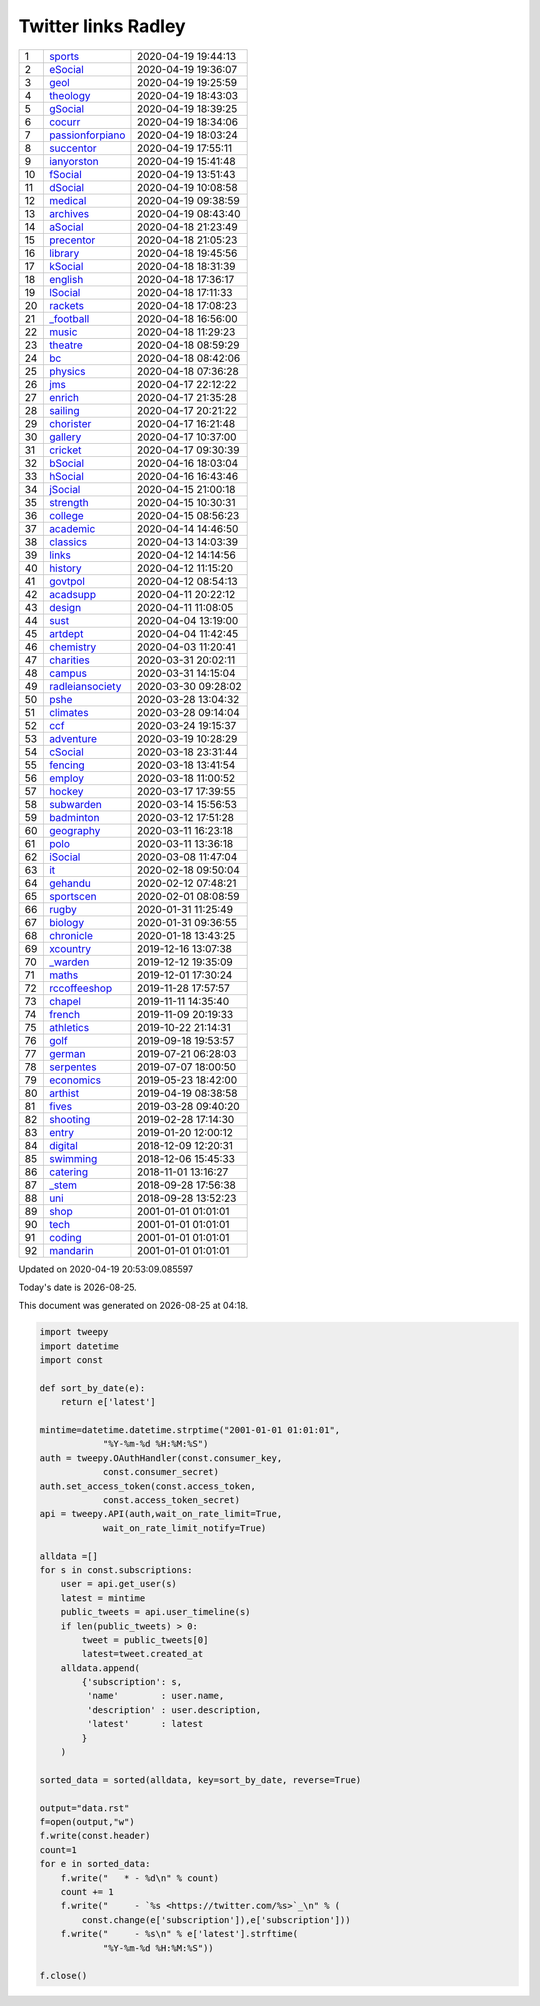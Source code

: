 ======================
 Twitter links Radley
======================

.. list-table::
   :widths: auto

   * - 1
     - `sports <https://twitter.com/radleysports>`_
     - 2020-04-19 19:44:13
   * - 2
     - `eSocial <https://twitter.com/radleyesocial>`_
     - 2020-04-19 19:36:07
   * - 3
     - `geol <https://twitter.com/radleygeol>`_
     - 2020-04-19 19:25:59
   * - 4
     - `theology <https://twitter.com/radleytheology>`_
     - 2020-04-19 18:43:03
   * - 5
     - `gSocial <https://twitter.com/radleygsocial>`_
     - 2020-04-19 18:39:25
   * - 6
     - `cocurr <https://twitter.com/radleycocurr>`_
     - 2020-04-19 18:34:06
   * - 7
     - `passionforpiano <https://twitter.com/passionforpiano>`_
     - 2020-04-19 18:03:24
   * - 8
     - `succentor <https://twitter.com/succentor>`_
     - 2020-04-19 17:55:11
   * - 9
     - `ianyorston <https://twitter.com/ianyorston>`_
     - 2020-04-19 15:41:48
   * - 10
     - `fSocial <https://twitter.com/radleyfsocial>`_
     - 2020-04-19 13:51:43
   * - 11
     - `dSocial <https://twitter.com/radleydsocial>`_
     - 2020-04-19 10:08:58
   * - 12
     - `medical <https://twitter.com/radleymedical>`_
     - 2020-04-19 09:38:59
   * - 13
     - `archives <https://twitter.com/radleyarchives>`_
     - 2020-04-19 08:43:40
   * - 14
     - `aSocial <https://twitter.com/radleyasocial>`_
     - 2020-04-18 21:23:49
   * - 15
     - `precentor <https://twitter.com/radleyprecentor>`_
     - 2020-04-18 21:05:23
   * - 16
     - `library <https://twitter.com/radleylibrary>`_
     - 2020-04-18 19:45:56
   * - 17
     - `kSocial <https://twitter.com/radleyksocial>`_
     - 2020-04-18 18:31:39
   * - 18
     - `english <https://twitter.com/radleyenglish>`_
     - 2020-04-18 17:36:17
   * - 19
     - `lSocial <https://twitter.com/radleylsocial>`_
     - 2020-04-18 17:11:33
   * - 20
     - `rackets <https://twitter.com/radleyrackets>`_
     - 2020-04-18 17:08:23
   * - 21
     - `_football <https://twitter.com/radley_football>`_
     - 2020-04-18 16:56:00
   * - 22
     - `music <https://twitter.com/radleymusic>`_
     - 2020-04-18 11:29:23
   * - 23
     - `theatre <https://twitter.com/radleytheatre>`_
     - 2020-04-18 08:59:29
   * - 24
     - `bc <https://twitter.com/radleybc>`_
     - 2020-04-18 08:42:06
   * - 25
     - `physics <https://twitter.com/radleyphysics>`_
     - 2020-04-18 07:36:28
   * - 26
     - `jms <https://twitter.com/radleyjms>`_
     - 2020-04-17 22:12:22
   * - 27
     - `enrich <https://twitter.com/radleyenrich>`_
     - 2020-04-17 21:35:28
   * - 28
     - `sailing <https://twitter.com/radleysailing>`_
     - 2020-04-17 20:21:22
   * - 29
     - `chorister <https://twitter.com/radleychorister>`_
     - 2020-04-17 16:21:48
   * - 30
     - `gallery <https://twitter.com/radleygallery>`_
     - 2020-04-17 10:37:00
   * - 31
     - `cricket <https://twitter.com/radleycricket>`_
     - 2020-04-17 09:30:39
   * - 32
     - `bSocial <https://twitter.com/radleybsocial>`_
     - 2020-04-16 18:03:04
   * - 33
     - `hSocial <https://twitter.com/radleyhsocial>`_
     - 2020-04-16 16:43:46
   * - 34
     - `jSocial <https://twitter.com/radleyjsocial>`_
     - 2020-04-15 21:00:18
   * - 35
     - `strength <https://twitter.com/radleystrength>`_
     - 2020-04-15 10:30:31
   * - 36
     - `college <https://twitter.com/radleycollege>`_
     - 2020-04-15 08:56:23
   * - 37
     - `academic <https://twitter.com/radleyacademic>`_
     - 2020-04-14 14:46:50
   * - 38
     - `classics <https://twitter.com/radleyclassics>`_
     - 2020-04-13 14:03:39
   * - 39
     - `links <https://twitter.com/radleylinks>`_
     - 2020-04-12 14:14:56
   * - 40
     - `history <https://twitter.com/radleyhistory>`_
     - 2020-04-12 11:15:20
   * - 41
     - `govtpol <https://twitter.com/radleygovtpol>`_
     - 2020-04-12 08:54:13
   * - 42
     - `acadsupp <https://twitter.com/radleyacadsupp>`_
     - 2020-04-11 20:22:12
   * - 43
     - `design <https://twitter.com/radleydesign>`_
     - 2020-04-11 11:08:05
   * - 44
     - `sust <https://twitter.com/radleysust>`_
     - 2020-04-04 13:19:00
   * - 45
     - `artdept <https://twitter.com/radleyartdept>`_
     - 2020-04-04 11:42:45
   * - 46
     - `chemistry <https://twitter.com/radleychemistry>`_
     - 2020-04-03 11:20:41
   * - 47
     - `charities <https://twitter.com/radleycharities>`_
     - 2020-03-31 20:02:11
   * - 48
     - `campus <https://twitter.com/radleycampus>`_
     - 2020-03-31 14:15:04
   * - 49
     - `radleiansociety <https://twitter.com/radleiansociety>`_
     - 2020-03-30 09:28:02
   * - 50
     - `pshe <https://twitter.com/radleypshe>`_
     - 2020-03-28 13:04:32
   * - 51
     - `climates <https://twitter.com/radleyclimates>`_
     - 2020-03-28 09:14:04
   * - 52
     - `ccf <https://twitter.com/radleyccf>`_
     - 2020-03-24 19:15:37
   * - 53
     - `adventure <https://twitter.com/radleyadventure>`_
     - 2020-03-19 10:28:29
   * - 54
     - `cSocial <https://twitter.com/radleycsocial>`_
     - 2020-03-18 23:31:44
   * - 55
     - `fencing <https://twitter.com/radleyfencing>`_
     - 2020-03-18 13:41:54
   * - 56
     - `employ <https://twitter.com/radleyemploy>`_
     - 2020-03-18 11:00:52
   * - 57
     - `hockey <https://twitter.com/radleyhockey>`_
     - 2020-03-17 17:39:55
   * - 58
     - `subwarden <https://twitter.com/radleysubwarden>`_
     - 2020-03-14 15:56:53
   * - 59
     - `badminton <https://twitter.com/radleybadminton>`_
     - 2020-03-12 17:51:28
   * - 60
     - `geography <https://twitter.com/radleygeography>`_
     - 2020-03-11 16:23:18
   * - 61
     - `polo <https://twitter.com/radleypolo>`_
     - 2020-03-11 13:36:18
   * - 62
     - `iSocial <https://twitter.com/radleyisocial>`_
     - 2020-03-08 11:47:04
   * - 63
     - `it <https://twitter.com/radleyit>`_
     - 2020-02-18 09:50:04
   * - 64
     - `gehandu <https://twitter.com/radleygehandu>`_
     - 2020-02-12 07:48:21
   * - 65
     - `sportscen <https://twitter.com/radleysportscen>`_
     - 2020-02-01 08:08:59
   * - 66
     - `rugby <https://twitter.com/radleyrugby>`_
     - 2020-01-31 11:25:49
   * - 67
     - `biology <https://twitter.com/radleybiology>`_
     - 2020-01-31 09:36:55
   * - 68
     - `chronicle <https://twitter.com/radleychronicle>`_
     - 2020-01-18 13:43:25
   * - 69
     - `xcountry <https://twitter.com/radleyxcountry>`_
     - 2019-12-16 13:07:38
   * - 70
     - `_warden <https://twitter.com/radley_warden>`_
     - 2019-12-12 19:35:09
   * - 71
     - `maths <https://twitter.com/radleymaths>`_
     - 2019-12-01 17:30:24
   * - 72
     - `rccoffeeshop <https://twitter.com/rccoffeeshop>`_
     - 2019-11-28 17:57:57
   * - 73
     - `chapel <https://twitter.com/radleychapel>`_
     - 2019-11-11 14:35:40
   * - 74
     - `french <https://twitter.com/radleyfrench>`_
     - 2019-11-09 20:19:33
   * - 75
     - `athletics <https://twitter.com/radleyathletics>`_
     - 2019-10-22 21:14:31
   * - 76
     - `golf <https://twitter.com/radleygolf>`_
     - 2019-09-18 19:53:57
   * - 77
     - `german <https://twitter.com/radleygerman>`_
     - 2019-07-21 06:28:03
   * - 78
     - `serpentes <https://twitter.com/radleyserpentes>`_
     - 2019-07-07 18:00:50
   * - 79
     - `economics <https://twitter.com/radleyeconomics>`_
     - 2019-05-23 18:42:00
   * - 80
     - `arthist <https://twitter.com/radleyarthist>`_
     - 2019-04-19 08:38:58
   * - 81
     - `fives <https://twitter.com/radleyfives>`_
     - 2019-03-28 09:40:20
   * - 82
     - `shooting <https://twitter.com/radleyshooting>`_
     - 2019-02-28 17:14:30
   * - 83
     - `entry <https://twitter.com/radleyentry>`_
     - 2019-01-20 12:00:12
   * - 84
     - `digital <https://twitter.com/radleydigital>`_
     - 2018-12-09 12:20:31
   * - 85
     - `swimming <https://twitter.com/radleyswimming>`_
     - 2018-12-06 15:45:33
   * - 86
     - `catering <https://twitter.com/radleycatering>`_
     - 2018-11-01 13:16:27
   * - 87
     - `_stem <https://twitter.com/radley_stem>`_
     - 2018-09-28 17:56:38
   * - 88
     - `uni <https://twitter.com/radleyuni>`_
     - 2018-09-28 13:52:23
   * - 89
     - `shop <https://twitter.com/radleyshop>`_
     - 2001-01-01 01:01:01
   * - 90
     - `tech <https://twitter.com/radleytech>`_
     - 2001-01-01 01:01:01
   * - 91
     - `coding <https://twitter.com/radleycoding>`_
     - 2001-01-01 01:01:01
   * - 92
     - `mandarin <https://twitter.com/radleymandarin>`_
     - 2001-01-01 01:01:01

Updated on 2020-04-19 20:53:09.085597


.. |date| date::
.. |time| date:: %H:%M

Today's date is |date|.

This document was generated on |date| at |time|.

.. code-block:: python

    import tweepy
    import datetime
    import const

    def sort_by_date(e):
        return e['latest']

    mintime=datetime.datetime.strptime("2001-01-01 01:01:01",
                "%Y-%m-%d %H:%M:%S")
    auth = tweepy.OAuthHandler(const.consumer_key,
                const.consumer_secret)
    auth.set_access_token(const.access_token,
                const.access_token_secret)
    api = tweepy.API(auth,wait_on_rate_limit=True,
                wait_on_rate_limit_notify=True)

    alldata =[]
    for s in const.subscriptions:
        user = api.get_user(s)
        latest = mintime
        public_tweets = api.user_timeline(s)
        if len(public_tweets) > 0:
            tweet = public_tweets[0]
            latest=tweet.created_at
        alldata.append(
            {'subscription': s,
             'name'        : user.name,
             'description' : user.description,
             'latest'      : latest
            }
        )

    sorted_data = sorted(alldata, key=sort_by_date, reverse=True)

    output="data.rst"
    f=open(output,"w")
    f.write(const.header)
    count=1
    for e in sorted_data:
        f.write("   * - %d\n" % count)
        count += 1
        f.write("     - `%s <https://twitter.com/%s>`_\n" % (
            const.change(e['subscription']),e['subscription']))
        f.write("     - %s\n" % e['latest'].strftime(
                "%Y-%m-%d %H:%M:%S"))

    f.close()

